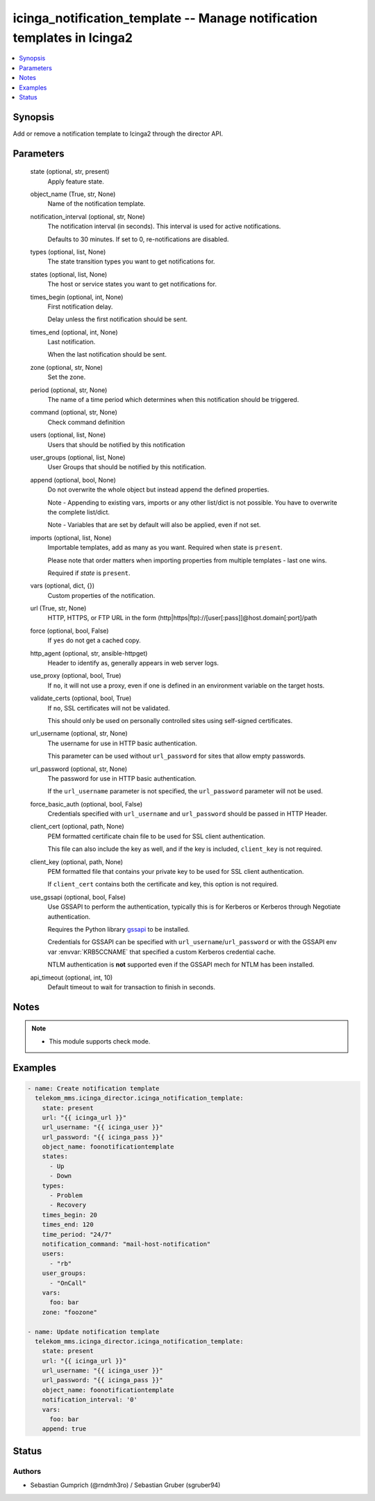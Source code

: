 .. _icinga_notification_template_module:


icinga_notification_template -- Manage notification templates in Icinga2
========================================================================

.. contents::
   :local:
   :depth: 1


Synopsis
--------

Add or remove a notification template to Icinga2 through the director API.






Parameters
----------

  state (optional, str, present)
    Apply feature state.


  object_name (True, str, None)
    Name of the notification template.


  notification_interval (optional, str, None)
    The notification interval (in seconds). This interval is used for active notifications.

    Defaults to 30 minutes. If set to 0, re-notifications are disabled.


  types (optional, list, None)
    The state transition types you want to get notifications for.


  states (optional, list, None)
    The host or service states you want to get notifications for.


  times_begin (optional, int, None)
    First notification delay.

    Delay unless the first notification should be sent.


  times_end (optional, int, None)
    Last notification.

    When the last notification should be sent.


  zone (optional, str, None)
    Set the zone.


  period (optional, str, None)
    The name of a time period which determines when this notification should be triggered.


  command (optional, str, None)
    Check command definition


  users (optional, list, None)
    Users that should be notified by this notification


  user_groups (optional, list, None)
    User Groups that should be notified by this notification.


  append (optional, bool, None)
    Do not overwrite the whole object but instead append the defined properties.

    Note - Appending to existing vars, imports or any other list/dict is not possible. You have to overwrite the complete list/dict.

    Note - Variables that are set by default will also be applied, even if not set.


  imports (optional, list, None)
    Importable templates, add as many as you want. Required when state is :literal:`present`.

    Please note that order matters when importing properties from multiple templates - last one wins.

    Required if :emphasis:`state` is :literal:`present`.


  vars (optional, dict, {})
    Custom properties of the notification.


  url (True, str, None)
    HTTP, HTTPS, or FTP URL in the form (http\|https\|ftp)://[user[:pass]]@host.domain[:port]/path


  force (optional, bool, False)
    If :literal:`yes` do not get a cached copy.


  http_agent (optional, str, ansible-httpget)
    Header to identify as, generally appears in web server logs.


  use_proxy (optional, bool, True)
    If :literal:`no`\ , it will not use a proxy, even if one is defined in an environment variable on the target hosts.


  validate_certs (optional, bool, True)
    If :literal:`no`\ , SSL certificates will not be validated.

    This should only be used on personally controlled sites using self-signed certificates.


  url_username (optional, str, None)
    The username for use in HTTP basic authentication.

    This parameter can be used without :literal:`url\_password` for sites that allow empty passwords.


  url_password (optional, str, None)
    The password for use in HTTP basic authentication.

    If the :literal:`url\_username` parameter is not specified, the :literal:`url\_password` parameter will not be used.


  force_basic_auth (optional, bool, False)
    Credentials specified with :literal:`url\_username` and :literal:`url\_password` should be passed in HTTP Header.


  client_cert (optional, path, None)
    PEM formatted certificate chain file to be used for SSL client authentication.

    This file can also include the key as well, and if the key is included, :literal:`client\_key` is not required.


  client_key (optional, path, None)
    PEM formatted file that contains your private key to be used for SSL client authentication.

    If :literal:`client\_cert` contains both the certificate and key, this option is not required.


  use_gssapi (optional, bool, False)
    Use GSSAPI to perform the authentication, typically this is for Kerberos or Kerberos through Negotiate authentication.

    Requires the Python library \ `gssapi <https://github.com/pythongssapi/python-gssapi>`__ to be installed.

    Credentials for GSSAPI can be specified with :literal:`url\_username`\ /\ :literal:`url\_password` or with the GSSAPI env var :envvar:`KRB5CCNAME` that specified a custom Kerberos credential cache.

    NTLM authentication is :strong:`not` supported even if the GSSAPI mech for NTLM has been installed.


  api_timeout (optional, int, 10)
    Default timeout to wait for transaction to finish in seconds.





Notes
-----

.. note::
   - This module supports check mode.




Examples
--------

.. code-block:: yaml+jinja

    
    - name: Create notification template
      telekom_mms.icinga_director.icinga_notification_template:
        state: present
        url: "{{ icinga_url }}"
        url_username: "{{ icinga_user }}"
        url_password: "{{ icinga_pass }}"
        object_name: foonotificationtemplate
        states:
          - Up
          - Down
        types:
          - Problem
          - Recovery
        times_begin: 20
        times_end: 120
        time_period: "24/7"
        notification_command: "mail-host-notification"
        users:
          - "rb"
        user_groups:
          - "OnCall"
        vars:
          foo: bar
        zone: "foozone"

    - name: Update notification template
      telekom_mms.icinga_director.icinga_notification_template:
        state: present
        url: "{{ icinga_url }}"
        url_username: "{{ icinga_user }}"
        url_password: "{{ icinga_pass }}"
        object_name: foonotificationtemplate
        notification_interval: '0'
        vars:
          foo: bar
        append: true





Status
------





Authors
~~~~~~~

- Sebastian Gumprich (@rndmh3ro) / Sebastian Gruber (sgruber94)

